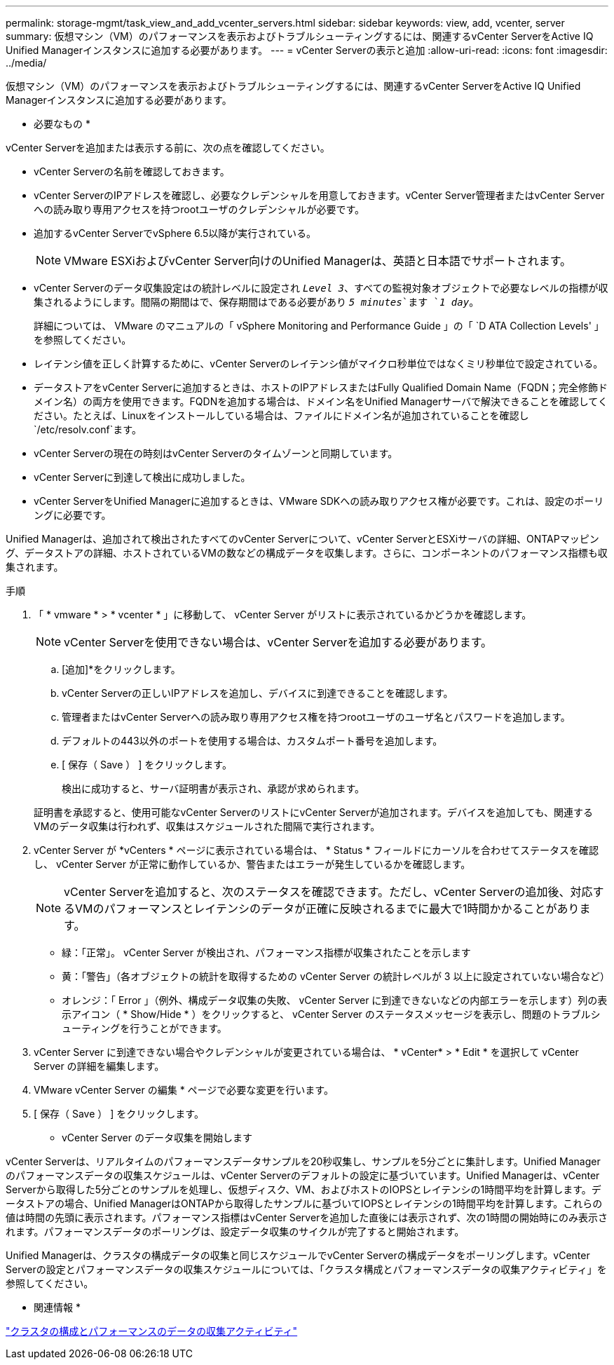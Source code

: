 ---
permalink: storage-mgmt/task_view_and_add_vcenter_servers.html 
sidebar: sidebar 
keywords: view, add, vcenter, server 
summary: 仮想マシン（VM）のパフォーマンスを表示およびトラブルシューティングするには、関連するvCenter ServerをActive IQ Unified Managerインスタンスに追加する必要があります。 
---
= vCenter Serverの表示と追加
:allow-uri-read: 
:icons: font
:imagesdir: ../media/


[role="lead"]
仮想マシン（VM）のパフォーマンスを表示およびトラブルシューティングするには、関連するvCenter ServerをActive IQ Unified Managerインスタンスに追加する必要があります。

* 必要なもの *

vCenter Serverを追加または表示する前に、次の点を確認してください。

* vCenter Serverの名前を確認しておきます。
* vCenter ServerのIPアドレスを確認し、必要なクレデンシャルを用意しておきます。vCenter Server管理者またはvCenter Serverへの読み取り専用アクセスを持つrootユーザのクレデンシャルが必要です。
* 追加するvCenter ServerでvSphere 6.5以降が実行されている。
+

NOTE: VMware ESXiおよびvCenter Server向けのUnified Managerは、英語と日本語でサポートされます。

* vCenter Serverのデータ収集設定はの統計レベルに設定され `_Level 3_`、すべての監視対象オブジェクトで必要なレベルの指標が収集されるようにします。間隔の期間はで、保存期間はである必要があり `_5 minutes_`ます `_1 day_`。
+
詳細については、 VMware のマニュアルの「 vSphere Monitoring and Performance Guide 」の「 `D ATA Collection Levels' 」を参照してください。

* レイテンシ値を正しく計算するために、vCenter Serverのレイテンシ値がマイクロ秒単位ではなくミリ秒単位で設定されている。
* データストアをvCenter Serverに追加するときは、ホストのIPアドレスまたはFully Qualified Domain Name（FQDN；完全修飾ドメイン名）の両方を使用できます。FQDNを追加する場合は、ドメイン名をUnified Managerサーバで解決できることを確認してください。たとえば、Linuxをインストールしている場合は、ファイルにドメイン名が追加されていることを確認し `/etc/resolv.conf`ます。
* vCenter Serverの現在の時刻はvCenter Serverのタイムゾーンと同期しています。
* vCenter Serverに到達して検出に成功しました。
* vCenter ServerをUnified Managerに追加するときは、VMware SDKへの読み取りアクセス権が必要です。これは、設定のポーリングに必要です。


Unified Managerは、追加されて検出されたすべてのvCenter Serverについて、vCenter ServerとESXiサーバの詳細、ONTAPマッピング、データストアの詳細、ホストされているVMの数などの構成データを収集します。さらに、コンポーネントのパフォーマンス指標も収集されます。

.手順
. 「 * vmware * > * vcenter * 」に移動して、 vCenter Server がリストに表示されているかどうかを確認します。
+
[NOTE]
====
vCenter Serverを使用できない場合は、vCenter Serverを追加する必要があります。

====
+
.. [追加]*をクリックします。
.. vCenter Serverの正しいIPアドレスを追加し、デバイスに到達できることを確認します。
.. 管理者またはvCenter Serverへの読み取り専用アクセス権を持つrootユーザのユーザ名とパスワードを追加します。
.. デフォルトの443以外のポートを使用する場合は、カスタムポート番号を追加します。
.. [ 保存（ Save ） ] をクリックします。
+
検出に成功すると、サーバ証明書が表示され、承認が求められます。

+
証明書を承認すると、使用可能なvCenter ServerのリストにvCenter Serverが追加されます。デバイスを追加しても、関連するVMのデータ収集は行われず、収集はスケジュールされた間隔で実行されます。



. vCenter Server が *vCenters * ページに表示されている場合は、 * Status * フィールドにカーソルを合わせてステータスを確認し、 vCenter Server が正常に動作しているか、警告またはエラーが発生しているかを確認します。
+
[NOTE]
====
vCenter Serverを追加すると、次のステータスを確認できます。ただし、vCenter Serverの追加後、対応するVMのパフォーマンスとレイテンシのデータが正確に反映されるまでに最大で1時間かかることがあります。

====
+
** 緑：「正常」。 vCenter Server が検出され、パフォーマンス指標が収集されたことを示します
** 黄：「警告」（各オブジェクトの統計を取得するための vCenter Server の統計レベルが 3 以上に設定されていない場合など）
** オレンジ：「 Error 」（例外、構成データ収集の失敗、 vCenter Server に到達できないなどの内部エラーを示します）列の表示アイコン（ * Show/Hide * ）をクリックすると、 vCenter Server のステータスメッセージを表示し、問題のトラブルシューティングを行うことができます。


. vCenter Server に到達できない場合やクレデンシャルが変更されている場合は、 * vCenter* > * Edit * を選択して vCenter Server の詳細を編集します。
. VMware vCenter Server の編集 * ページで必要な変更を行います。
. [ 保存（ Save ） ] をクリックします。


* vCenter Server のデータ収集を開始します

vCenter Serverは、リアルタイムのパフォーマンスデータサンプルを20秒収集し、サンプルを5分ごとに集計します。Unified Managerのパフォーマンスデータの収集スケジュールは、vCenter Serverのデフォルトの設定に基づいています。Unified Managerは、vCenter Serverから取得した5分ごとのサンプルを処理し、仮想ディスク、VM、およびホストのIOPSとレイテンシの1時間平均を計算します。データストアの場合、Unified ManagerはONTAPから取得したサンプルに基づいてIOPSとレイテンシの1時間平均を計算します。これらの値は時間の先頭に表示されます。パフォーマンス指標はvCenter Serverを追加した直後には表示されず、次の1時間の開始時にのみ表示されます。パフォーマンスデータのポーリングは、設定データ収集のサイクルが完了すると開始されます。

Unified Managerは、クラスタの構成データの収集と同じスケジュールでvCenter Serverの構成データをポーリングします。vCenter Serverの設定とパフォーマンスデータの収集スケジュールについては、「クラスタ構成とパフォーマンスデータの収集アクティビティ」を参照してください。

* 関連情報 *

link:../performance-checker/concept_cluster_configuration_and_performance_data_collection_activity.html["クラスタの構成とパフォーマンスのデータの収集アクティビティ"]
